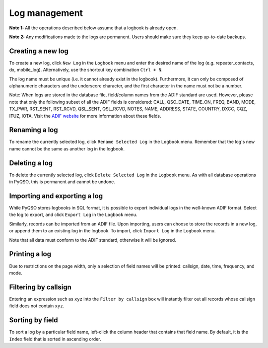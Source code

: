 Log management
==============

**Note 1:** All the operations described below assume that a logbook is
already open.

**Note 2:** Any modifications made to the logs are permanent. Users
should make sure they keep up-to-date backups.

Creating a new log
------------------

To create a new log, click ``New Log`` in the ``Logbook`` menu and enter
the desired name of the log (e.g. repeater\_contacts, dx, mobile\_log).
Alternatively, use the shortcut key combination ``Ctrl + N``.

The log name must be unique (i.e. it cannot already exist in the
logbook). Furthermore, it can only be composed of alphanumeric
characters and the underscore character, and the first character in the
name must not be a number.

Note: When logs are stored in the database file, field/column names from
the ADIF standard are used. However, please note that only the following
subset of all the ADIF fields is considered: CALL, QSO\_DATE, TIME\_ON,
FREQ, BAND, MODE, TX\_PWR, RST\_SENT, RST\_RCVD, QSL\_SENT, QSL\_RCVD,
NOTES, NAME, ADDRESS, STATE, COUNTRY, DXCC, CQZ, ITUZ, IOTA. Visit the `ADIF website <http://adif.org/>`_ for more information about these fields.

Renaming a log
--------------

To rename the currently selected log, click ``Rename Selected Log`` in
the ``Logbook`` menu. Remember that the log's new name cannot be the
same as another log in the logbook.

Deleting a log
--------------

To delete the currently selected log, click ``Delete Selected Log`` in
the ``Logbook`` menu. As with all database operations in PyQSO, this is
permanent and cannot be undone.

Importing and exporting a log
-----------------------------

While PyQSO stores logbooks in SQL format, it is possible to export
individual logs in the well-known ADIF format. Select the log to export,
and click ``Export Log`` in the ``Logbook`` menu.

Similarly, records can be imported from an ADIF file. Upon importing,
users can choose to store the records in a new log, or append them to an
existing log in the logbook. To import, click ``Import Log`` in the
``Logbook`` menu.

Note that all data must conform to the ADIF standard, otherwise it will
be ignored.

Printing a log
--------------

Due to restrictions on the page width, only a selection of field names
will be printed: callsign, date, time, frequency, and mode.

Filtering by callsign
---------------------

Entering an expression such as ``xyz`` into the ``Filter by callsign``
box will instantly filter out all records whose callsign field does not
contain ``xyz``.

Sorting by field
----------------

To sort a log by a particular field name, left-click the column header
that contains that field name. By default, it is the ``Index`` field
that is sorted in ascending order.


